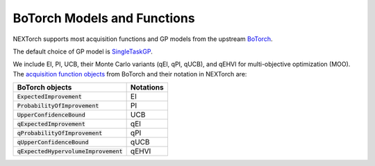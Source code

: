 =============================
BoTorch Models and Functions
=============================

NEXTorch supports most acquisition functions and GP models from the upstream BoTorch_.

The default choice of GP model is SingleTaskGP_.

We include EI, PI, UCB, their Monte Carlo variants (qEI, qPI, qUCB), and qEHVI for multi-objective optimization (MOO). 
The `acquisition function objects`_ from BoTorch and their notation in NEXTorch are:

======================================== ================
BoTorch objects                           Notations
======================================== ================
:code:`ExpectedImprovement`               EI
:code:`ProbabilityOfImprovement`          PI
:code:`UpperConfidenceBound`              UCB
:code:`qExpectedImprovement`              qEI
:code:`qProbabilityOfImprovement`         qPI
:code:`qUpperConfidenceBound`             qUCB
:code:`qExpectedHypervolumeImprovement`   qEHVI 
======================================== ================


.. _BoTorch: https://botorch.org/
.. _SingleTaskGP: https://botorch.org/api/models.html#botorch.models.model.Model
.. _`acquisition function objects`: https://botorch.org/api/acquisition.html